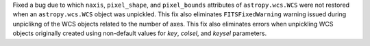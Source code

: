 Fixed a bug due to which ``naxis``, ``pixel_shape``, and
``pixel_bounds`` attributes of ``astropy.wcs.WCS`` were not restored when
an ``astropy.wcs.WCS`` object was unpickled. This fix also eliminates
``FITSFixedWarning`` warning issued during unpiclikng of the WCS objects
related to the number of axes. This fix also eliminates errors when
unpickling WCS objects originally created using non-default values for
`key`, `colsel`, and `keysel` parameters.
